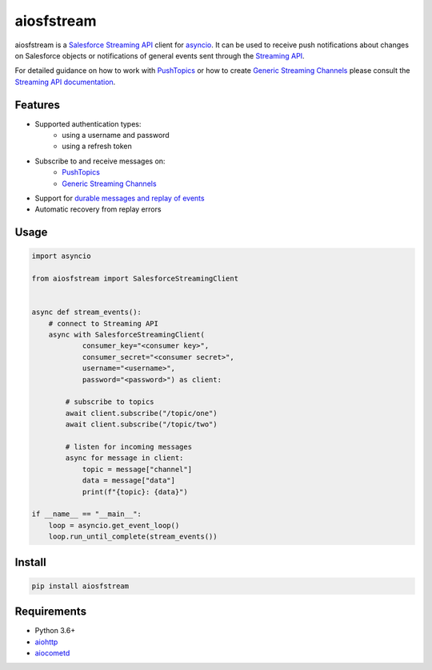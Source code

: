 aiosfstream
===========

.. image:: https://badge.fury.io/py/aiosfstream.svg
    :target: https://badge.fury.io/py/aiosfstream
    :alt: PyPI package

.. image:: https://readthedocs.org/projects/aiosfstream/badge/?version=latest
    :target: http://aiosfstream.readthedocs.io/en/latest/?badge=latest
    :alt: Documentation Status

.. image:: https://travis-ci.org/robertmrk/aiosfstream.svg?branch=develop
    :target: https://travis-ci.org/robertmrk/aiosfstream
    :alt: Build status

.. image:: https://coveralls.io/repos/github/robertmrk/aiosfstream/badge.svg
    :target: https://coveralls.io/github/robertmrk/aiosfstream
    :alt: Coverage

.. image:: https://img.shields.io/badge/License-MIT-yellow.svg
    :target: https://opensource.org/licenses/MIT
    :alt: MIT license

aiosfstream is a `Salesforce Streaming API <api_>`_ client for asyncio_. It can
be used to receive push notifications about changes on Salesforce objects or
notifications of general events sent through the `Streaming API <api_>`_.

For detailed guidance on how to work with `PushTopics <PushTopic_>`_ or how
to create `Generic Streaming Channels <GenericStreaming_>`_ please consult the
`Streaming API documentation <api_>`_.

Features
--------

- Supported authentication types:
   - using a username and password
   - using a refresh token
- Subscribe to and receive messages on:
    - `PushTopics <PushTopic_>`_
    - `Generic Streaming Channels <GenericStreaming_>`_
- Support for `durable messages and replay of events <replay_>`_
- Automatic recovery from replay errors

Usage
-----

.. code-block:: python

    import asyncio

    from aiosfstream import SalesforceStreamingClient


    async def stream_events():
        # connect to Streaming API
        async with SalesforceStreamingClient(
                consumer_key="<consumer key>",
                consumer_secret="<consumer secret>",
                username="<username>",
                password="<password>") as client:

            # subscribe to topics
            await client.subscribe("/topic/one")
            await client.subscribe("/topic/two")

            # listen for incoming messages
            async for message in client:
                topic = message["channel"]
                data = message["data"]
                print(f"{topic}: {data}")

    if __name__ == "__main__":
        loop = asyncio.get_event_loop()
        loop.run_until_complete(stream_events())

Install
-------

.. code-block:: bash

    pip install aiosfstream

Requirements
------------

- Python 3.6+
- aiohttp_
- aiocometd_

.. _aiohttp: https://github.com/aio-libs/aiohttp/
.. _aiocometd: https://github.com/robertmrk/aiocometd/
.. _asyncio: https://docs.python.org/3/library/asyncio.html
.. _api: https://developer.salesforce.com/docs/atlas.en-us.api_streaming.meta/api_streaming/intro_stream.htm
.. _PushTopic: https://developer.salesforce.com/docs/atlas.en-us.api_streaming.meta/api_streaming/working_with_pushtopics.htm
.. _GenericStreaming: https://developer.salesforce.com/docs/atlas.en-us.api_streaming.meta/api_streaming/generic_streaming_intro.htm#generic_streaming_intro
.. _replay: https://developer.salesforce.com/docs/atlas.en-us.api_streaming.meta/api_streaming/using_streaming_api_durability.htm
